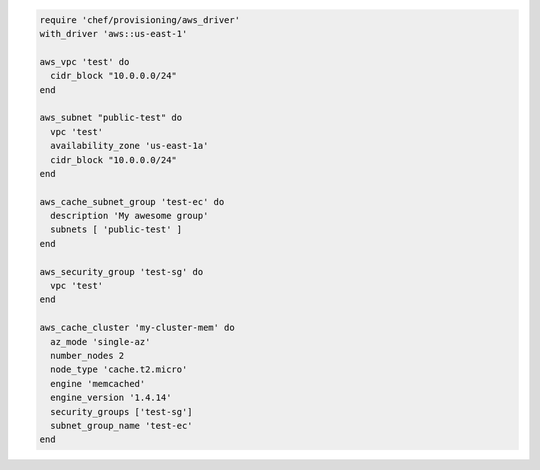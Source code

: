 .. This is an included how-to. 

.. To define a VPC, subnets, and security group for a cache cluster:

.. code-block:: ruby

.. code-block:: ruby

   require 'chef/provisioning/aws_driver'
   with_driver 'aws::us-east-1'
   
   aws_vpc 'test' do
     cidr_block "10.0.0.0/24"
   end
   
   aws_subnet "public-test" do
     vpc 'test'
     availability_zone 'us-east-1a'
     cidr_block "10.0.0.0/24"
   end
   
   aws_cache_subnet_group 'test-ec' do
     description 'My awesome group'
     subnets [ 'public-test' ]
   end
   
   aws_security_group 'test-sg' do
     vpc 'test'
   end
   
   aws_cache_cluster 'my-cluster-mem' do
     az_mode 'single-az'
     number_nodes 2
     node_type 'cache.t2.micro'
     engine 'memcached'
     engine_version '1.4.14'
     security_groups ['test-sg']
     subnet_group_name 'test-ec'
   end
